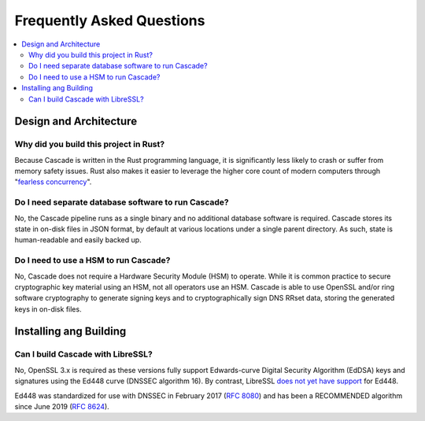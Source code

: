 Frequently Asked Questions
==========================

.. contents::
   :local:

..
  Frequently asked questions should be questions that actually got asked.
  Formulate them as a question and an answer.
  Consider that the answer is best as a reference to another place in the documentation.


Design and Architecture
-----------------------

Why did you build this project in Rust?
~~~~~~~~~~~~~~~~~~~~~~~~~~~~~~~~~~~~~~~

Because Cascade is written in the Rust programming language, it is
significantly less likely to crash or suffer from memory safety issues. Rust
also makes it easier to leverage the higher core count of modern computers
through "`fearless concurrency
<https://doc.rust-lang.org/book/ch16-00-concurrency.html>`_".

.. seealso::

   `Rust Programming Language website <https://rust-lang.org>`_
      An overview of Rust's feature set.


Do I need separate database software to run Cascade?
~~~~~~~~~~~~~~~~~~~~~~~~~~~~~~~~~~~~~~~~~~~~~~~~~~~~

No, the Cascade pipeline runs as a single binary and no additional database
software is required. Cascade stores its state in on-disk files in JSON
format, by default at various locations under a single parent directory. As
such, state is human-readable and easily backed up.

.. seealso::

   :doc:`architecture`
      An overview of Cascade's design.

Do I need to use a HSM to run Cascade?
~~~~~~~~~~~~~~~~~~~~~~~~~~~~~~~~~~~~~~

No, Cascade does not require a Hardware Security Module (HSM) to operate.
While it is common practice to secure cryptographic key material using an HSM,
not all operators use an HSM. Cascade is able to use OpenSSL and/or ring
software cryptography to generate signing keys and to cryptographically sign
DNS RRset data, storing the generated keys in on-disk files.

.. seealso::

   :doc:`hsms`
      Hardware Security Modules (HSMs).

Installing ang Building
-----------------------

Can I build Cascade with LibreSSL?
~~~~~~~~~~~~~~~~~~~~~~~~~~~~~~~~~~

No, OpenSSL 3.x is required as these versions fully support Edwards-curve
Digital Security Algorithm (EdDSA) keys and signatures using the Ed448 curve
(DNSSEC algorithm 16). By contrast, LibreSSL `does not yet have support
<https://github.com/libressl/portable/issues/552>`_ for Ed448. 

Ed448 was standardized for use with DNSSEC in February 2017 (:RFC:`8080`) and
has been a RECOMMENDED algorithm since June 2019 (:RFC:`8624`). 

.. seealso::

   :ref:`Install OpenSSL <building:openssl>`
      Installing OpenSSL on common distributions, such as Debian, Ubuntu and
      Red Hat Enterprise Linux. 